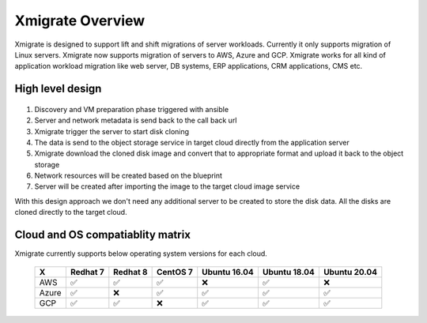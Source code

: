 Xmigrate Overview
=================

.. autosummary::
   :toctree: generated

   xmigrate

Xmigrate is designed to support lift and shift migrations of server workloads. Currently it only supports migration of Linux servers.
Xmigrate now supports migration of servers to AWS, Azure and GCP. Xmigrate works for all kind of application workload migration like web server,
DB systems, ERP applications, CRM applications, CMS etc. 

High level design
-----------------

   .. image:: images/xmigrate_architecture.png
      :width: 800
      :alt: xmigrate architecture diagram

1. Discovery and VM preparation phase triggered with ansible
2. Server and network metadata is send back to the call back url
3. Xmigrate trigger the server to start disk cloning 
4. The data is send to the object storage service in target cloud directly from the application server
5. Xmigrate download the cloned disk image and convert that to appropriate format and upload it back to the object storage
6. Network resources will be created based on the blueprint
7. Server will be created after importing the image to the target cloud image service

With this design approach we don't need any additional server to be created to store the disk data. All the disks are cloned
directly to the target cloud. 

Cloud and OS compatiablity matrix
---------------------------------
Xmigrate currently supports below operating system versions for each cloud.

 ======== =========== =========== =========== =============== =============== =============== 
     X      Redhat 7    Redhat 8    CentOS 7    Ubuntu 16.04    Ubuntu 18.04    Ubuntu 20.04   
 ======== =========== =========== =========== =============== =============== =============== 
  AWS      ✅           ✅           ✅           ❌               ✅               ❌              
  Azure    ✅           ❌           ✅           ✅               ✅               ✅              
  GCP      ✅           ✅           ❌           ✅               ✅               ✅              
 ======== =========== =========== =========== =============== =============== =============== 
